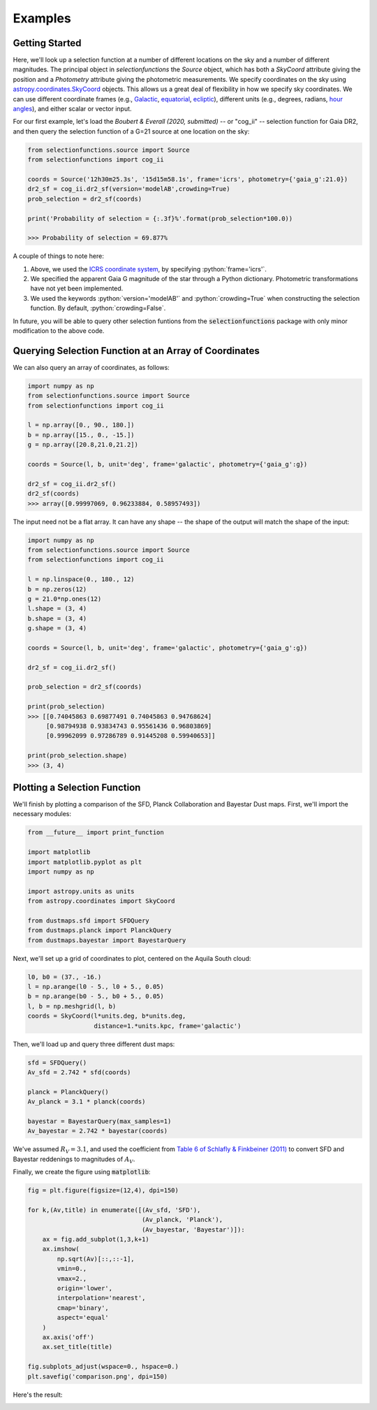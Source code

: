 .. role:: python(code)
   :language: python

Examples
========

Getting Started
---------------

Here, we'll look up a selection function at a number of different locations on the sky and a number of different magnitudes.
The principal object in `selectionfunctions` the `Source` object, which has both a `SkyCoord` attribute giving the position and a `Photometry` attribute giving the photometric measurements.
We specify coordinates on the sky using
`astropy.coordinates.SkyCoord <http://docs.astropy.org/en/stable/api/astropy.coordinates.SkyCoord.html>`_
objects. This allows us a great deal of flexibility in how we specify sky
coordinates. We can use different coordinate frames (e.g.,
`Galactic <https://en.wikipedia.org/wiki/Galactic_coordinate_system>`_,
`equatorial <https://en.wikipedia.org/wiki/Equatorial_coordinate_system>`_,
`ecliptic <https://en.wikipedia.org/wiki/Ecliptic_coordinate_system>`_),
different units (e.g., degrees, radians,
`hour angles <https://en.wikipedia.org/wiki/Hour_angle>`_), and either
scalar or vector input.

For our first example, let's load the
`Boubert & Everall (2020, submitted)`
-- or "cog_ii" -- selection function for Gaia DR2, and then query the selection function of a G=21 source at one location
on the sky:

.. code-block :: python
    
    from selectionfunctions.source import Source
    from selectionfunctions import cog_ii
    
    coords = Source('12h30m25.3s', '15d15m58.1s', frame='icrs', photometry={'gaia_g':21.0})
    dr2_sf = cog_ii.dr2_sf(version='modelAB',crowding=True)
    prob_selection = dr2_sf(coords)
    
    print('Probability of selection = {:.3f}%'.format(prob_selection*100.0))
    
    >>> Probability of selection = 69.877%

A couple of things to note here:

1. Above, we used the
   `ICRS coordinate system <https://en.wikipedia.org/wiki/International_Celestial_Reference_System>`_,
   by specifying :python:`frame='icrs'`.
2. We specified the apparent Gaia G magnitude of the star through a Python dictionary. Photometric transformations have not yet been implemented.
3. We used the keywords :python:`version='modelAB'` and :python:`crowding=True` when constructing the selection function. By default, :python:`crowding=False`.

In future, you will be able to query other selection funtions from the :code:`selectionfunctions` package with only minor
modification to the above code.


Querying Selection Function at an Array of Coordinates
---------------------------------------------

We can also query an array of coordinates, as follows:


.. code-block :: python
    
    import numpy as np
    from selectionfunctions.source import Source
    from selectionfunctions import cog_ii
    
    l = np.array([0., 90., 180.])
    b = np.array([15., 0., -15.])
    g = np.array([20.8,21.0,21.2])
    
    coords = Source(l, b, unit='deg', frame='galactic', photometry={'gaia_g':g})
    
    dr2_sf = cog_ii.dr2_sf()
    dr2_sf(coords)
    >>> array([0.99997069, 0.96233884, 0.58957493])

The input need not be a flat array. It can have any shape -- the shape of the
output will match the shape of the input:

.. code-block :: python
    
    import numpy as np
    from selectionfunctions.source import Source
    from selectionfunctions import cog_ii
    
    l = np.linspace(0., 180., 12)
    b = np.zeros(12)
    g = 21.0*np.ones(12)
    l.shape = (3, 4)
    b.shape = (3, 4)
    g.shape = (3, 4)
    
    coords = Source(l, b, unit='deg', frame='galactic', photometry={'gaia_g':g})
    
    dr2_sf = cog_ii.dr2_sf()
    
    prob_selection = dr2_sf(coords)
    
    print(prob_selection)
    >>> [[0.74045863 0.69877491 0.74045863 0.94768624]
         [0.98794938 0.93834743 0.95561436 0.96803869]
         [0.99962099 0.97286789 0.91445208 0.59940653]]
    
    print(prob_selection.shape)
    >>> (3, 4)


Plotting a Selection Function
----------------------

We'll finish by plotting a comparison of the SFD, Planck Collaboration and
Bayestar Dust maps. First, we'll import the necessary modules:

.. code-block :: python
    
    from __future__ import print_function
    
    import matplotlib
    import matplotlib.pyplot as plt
    import numpy as np
    
    import astropy.units as units
    from astropy.coordinates import SkyCoord
    
    from dustmaps.sfd import SFDQuery
    from dustmaps.planck import PlanckQuery
    from dustmaps.bayestar import BayestarQuery

Next, we'll set up a grid of coordinates to plot, centered on the Aquila South
cloud:

.. code-block :: python
    
    l0, b0 = (37., -16.)
    l = np.arange(l0 - 5., l0 + 5., 0.05)
    b = np.arange(b0 - 5., b0 + 5., 0.05)
    l, b = np.meshgrid(l, b)
    coords = SkyCoord(l*units.deg, b*units.deg,
                      distance=1.*units.kpc, frame='galactic')

Then, we'll load up and query three different dust maps:

.. code-block :: python
    
    sfd = SFDQuery()
    Av_sfd = 2.742 * sfd(coords)
    
    planck = PlanckQuery()
    Av_planck = 3.1 * planck(coords)
    
    bayestar = BayestarQuery(max_samples=1)
    Av_bayestar = 2.742 * bayestar(coords)

We've assumed :math:`R_V = 3.1`, and used the coefficient from
`Table 6 of Schlafly & Finkbeiner (2011) <http://iopscience.iop.org/0004-637X/737/2/103/article#apj398709t6>`_
to convert SFD and Bayestar reddenings to magnitudes of :math:`A_V`.

Finally, we create the figure using :code:`matplotlib`:

.. code-block :: python
    
    fig = plt.figure(figsize=(12,4), dpi=150)
    
    for k,(Av,title) in enumerate([(Av_sfd, 'SFD'),
                                   (Av_planck, 'Planck'),
                                   (Av_bayestar, 'Bayestar')]):
        ax = fig.add_subplot(1,3,k+1)
        ax.imshow(
            np.sqrt(Av)[::,::-1],
            vmin=0.,
            vmax=2.,
            origin='lower',
            interpolation='nearest',
            cmap='binary',
            aspect='equal'
        )
        ax.axis('off')
        ax.set_title(title)
    
    fig.subplots_adjust(wspace=0., hspace=0.)
    plt.savefig('comparison.png', dpi=150)

Here's the result:

.. image :: figs/boubert_everall_2019.png
